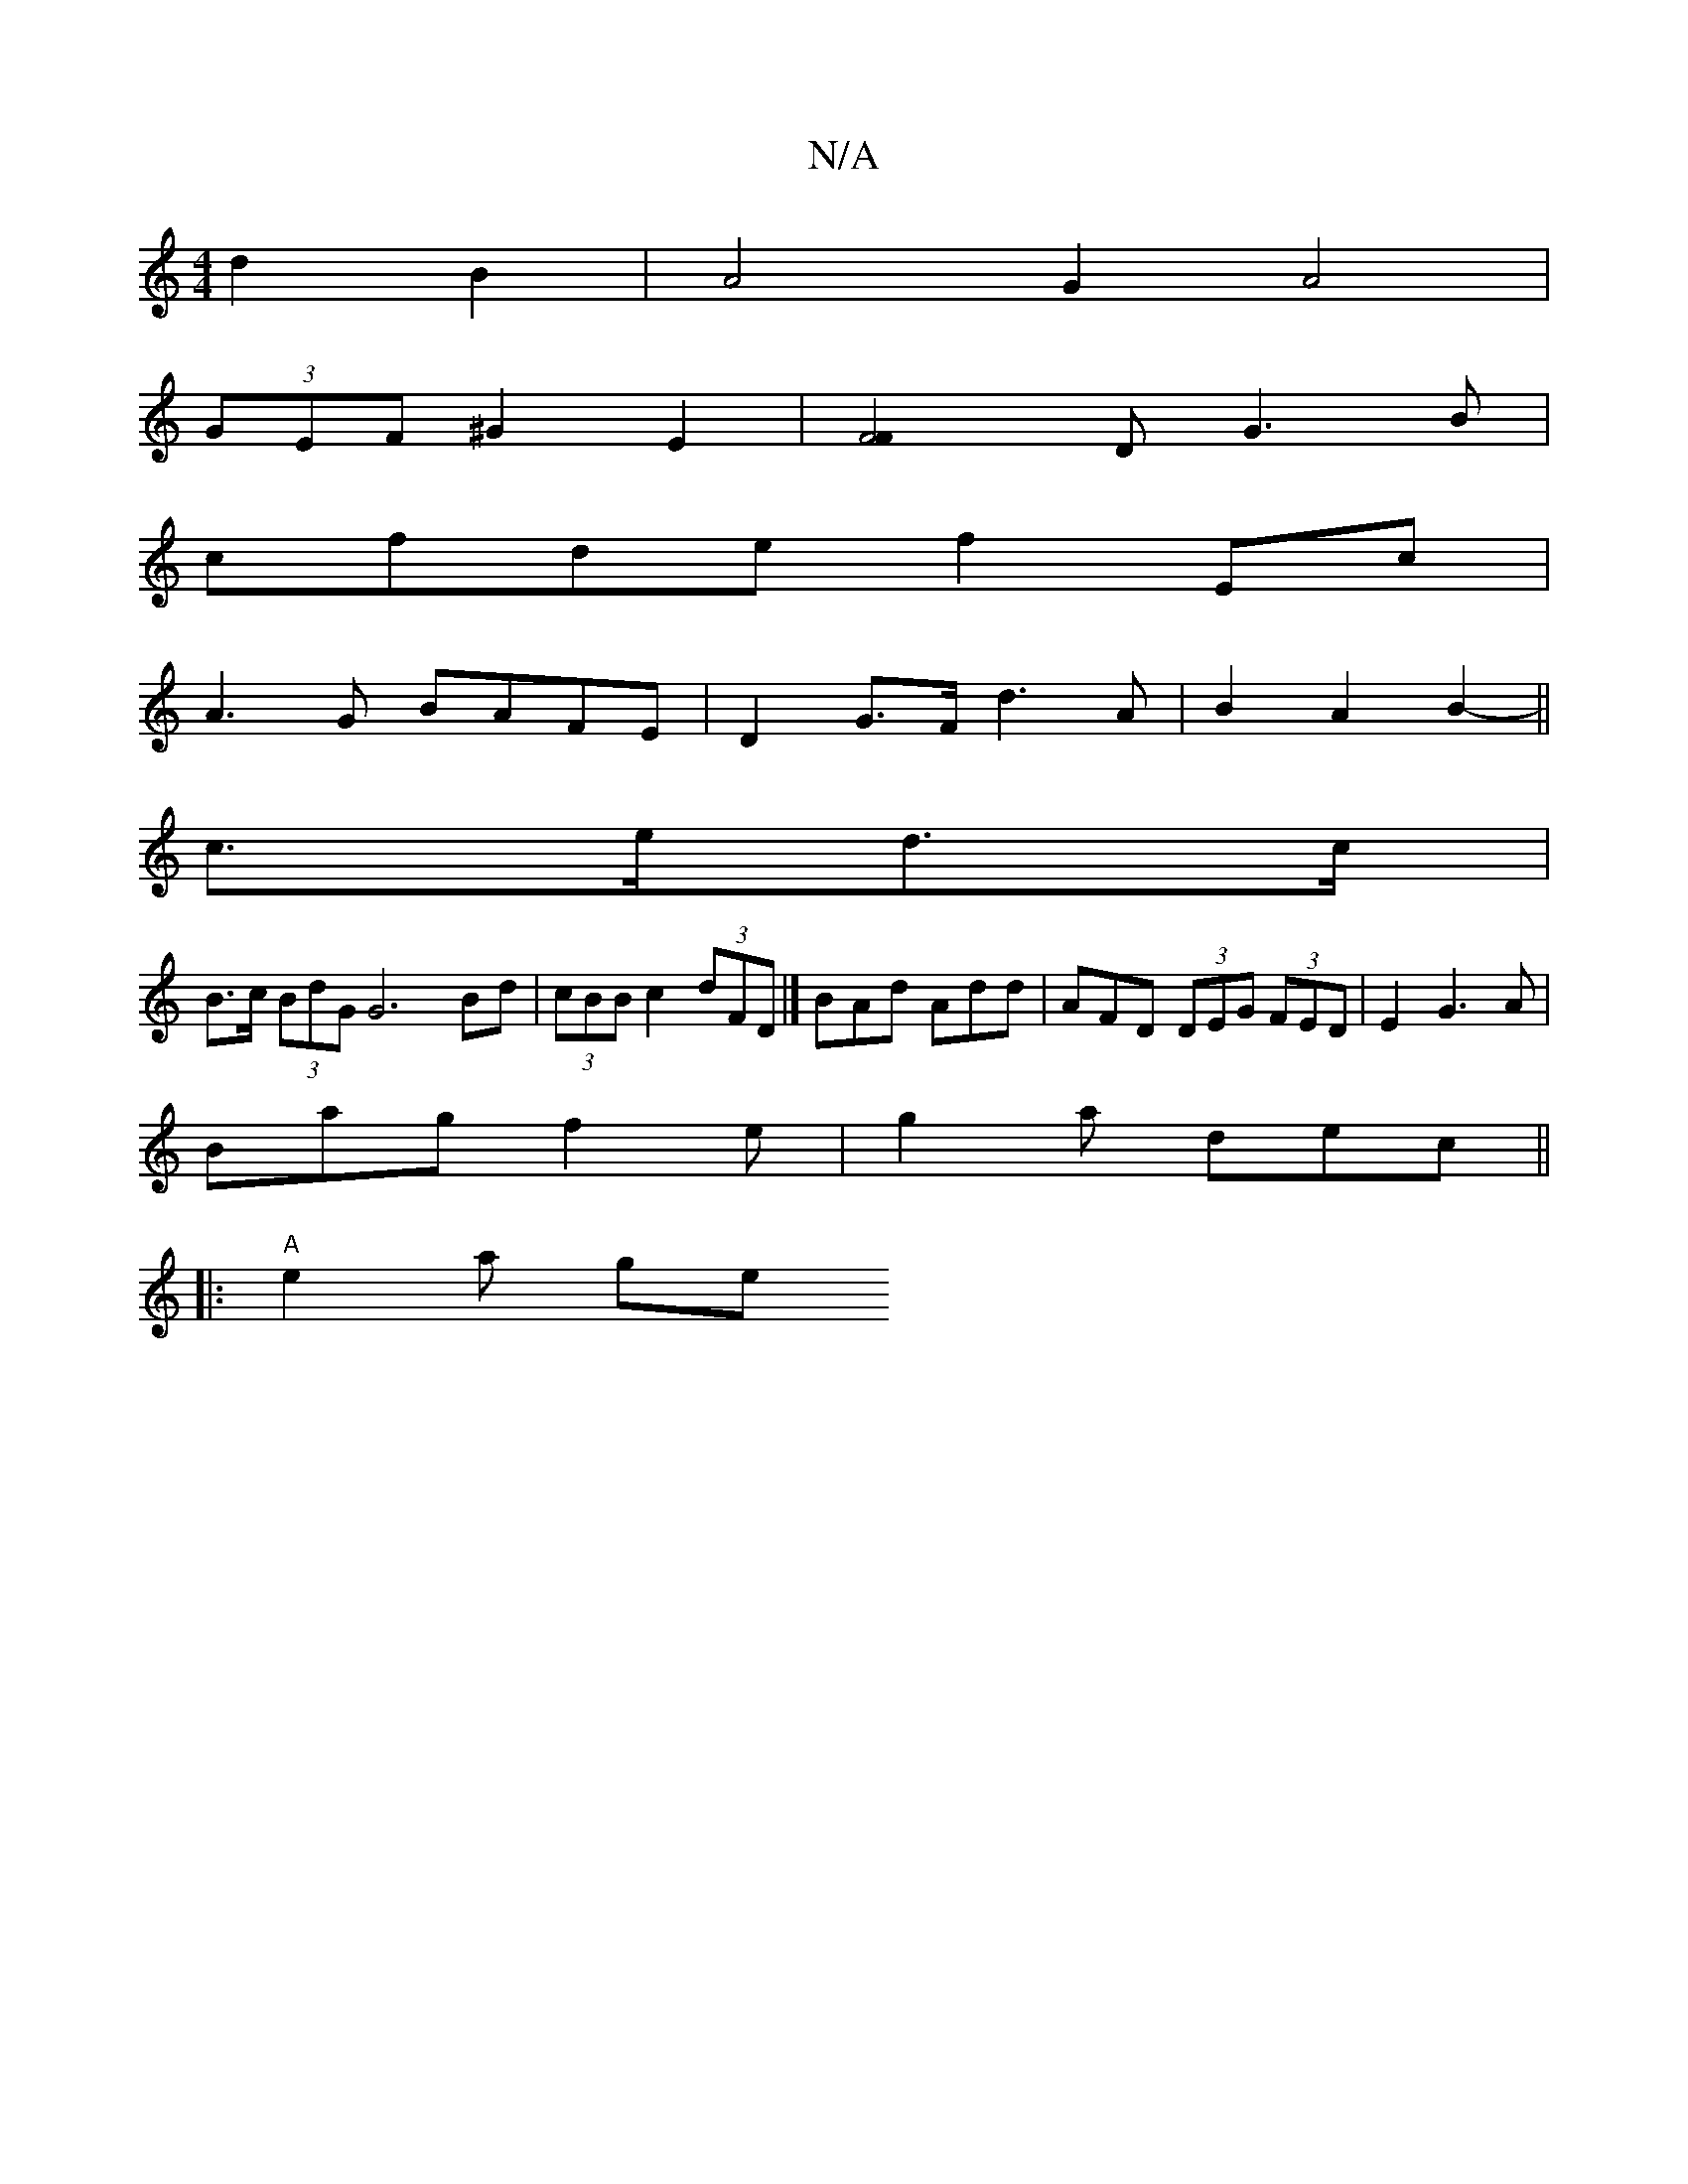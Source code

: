 X:1
T:N/A
M:4/4
R:N/A
K:Cmajor
 d2B2|A4 G2 A4|
(3GEF ^G2 E2 |[F4F2]D G3B|
cfde f2Ec|
A3G BAFE| D2 G>F d3A|B2 A2 B2-||
c>ed>c |
B>c (3BdG G6Bd|(3cBB c2 (3dFD |] BAd Add | AFD (3DEG (3FED | E2G3 A |
Bag f2 e|g2 a dec ||
|:"A" e2 a ge